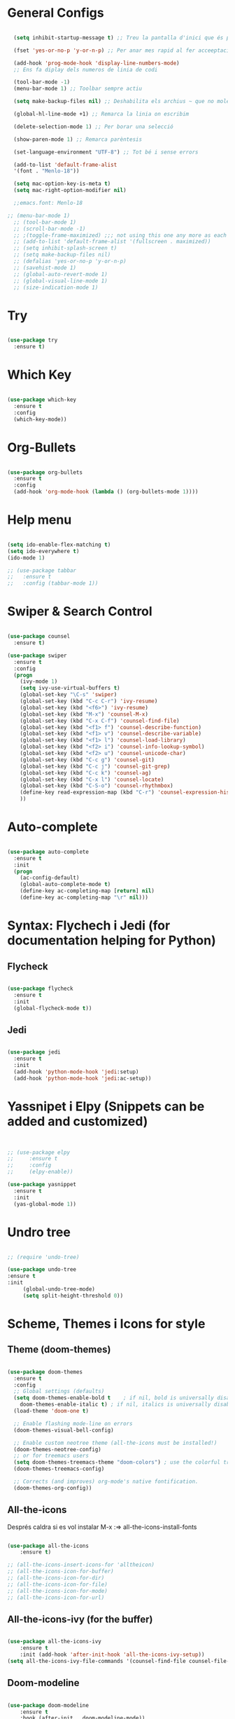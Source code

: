 #+STARTUP: content

* General Configs
#+BEGIN_SRC emacs-lisp

  (setq inhibit-startup-message t) ;; Treu la pantalla d'inici que és per a noobs

  (fset 'yes-or-no-p 'y-or-n-p) ;; Per anar mes rapid al fer acceeptacions o no

  (add-hook 'prog-mode-hook 'display-line-numbers-mode) 
  ;; Ens fa diplay dels numeros de linia de codi

  (tool-bar-mode -1)
  (menu-bar-mode 1) ;; Toolbar sempre actiu

  (setq make-backup-files nil) ;; Deshabilita els archius ~ que no molen res

  (global-hl-line-mode +1) ;; Remarca la linia on escribim

  (delete-selection-mode 1) ;; Per borar una selecció

  (show-paren-mode 1) ;; Remarca parèntesis

  (set-language-environment "UTF-8") ;; Tot bé i sense errors

  (add-to-list 'default-frame-alist
  '(font . "Menlo-18"))

  (setq mac-option-key-is-meta t)
  (setq mac-right-option-modifier nil)

  ;;emacs.font: Menlo-18		
  
;; (menu-bar-mode 1)
  ;; (tool-bar-mode 1)
  ;; (scroll-bar-mode -1)
  ;; ;(toggle-frame-maximized) ;;; not using this one any more as each time init.el is eavluated, frame is toggled
  ;; (add-to-list 'default-frame-alist '(fullscreen . maximized))
  ;; (setq inhibit-splash-screen t)
  ;; (setq make-backup-files nil)
  ;; (defalias 'yes-or-no-p 'y-or-n-p)
  ;; (savehist-mode 1)
  ;; (global-auto-revert-mode 1)
  ;; (global-visual-line-mode 1)
  ;; (size-indication-mode 1)

#+END_SRC




* Try
#+BEGIN_SRC emacs-lisp

(use-package try
  :ensure t)

#+END_SRC




* Which Key
#+BEGIN_SRC emacs-lisp

(use-package which-key
  :ensure t
  :config
  (which-key-mode))

#+END_SRC



* Org-Bullets
#+BEGIN_SRC emacs-lisp

(use-package org-bullets
  :ensure t
  :config
  (add-hook 'org-mode-hook (lambda () (org-bullets-mode 1))))

#+END_SRC



* Help menu
#+BEGIN_SRC emacs-lisp

(setq ido-enable-flex-matching t)
(setq ido-everywhere t)
(ido-mode 1)

;; (use-package tabbar
;;   :ensure t
;;   :config (tabbar-mode 1))

#+END_SRC



* Swiper & Search Control
#+BEGIN_SRC emacs-lisp

(use-package counsel
  :ensure t)

(use-package swiper
  :ensure t
  :config
  (progn
    (ivy-mode 1)
    (setq ivy-use-virtual-buffers t)
    (global-set-key "\C-s" 'swiper)
    (global-set-key (kbd "C-c C-r") 'ivy-resume)
    (global-set-key (kbd "<f6>") 'ivy-resume)
    (global-set-key (kbd "M-x") 'counsel-M-x)
    (global-set-key (kbd "C-x C-f") 'counsel-find-file)
    (global-set-key (kbd "<f1> f") 'counsel-describe-function)
    (global-set-key (kbd "<f1> v") 'counsel-describe-variable)
    (global-set-key (kbd "<f1> l") 'counsel-load-library)
    (global-set-key (kbd "<f2> i") 'counsel-info-lookup-symbol)
    (global-set-key (kbd "<f2> u") 'counsel-unicode-char)
    (global-set-key (kbd "C-c g") 'counsel-git)
    (global-set-key (kbd "C-c j") 'counsel-git-grep)
    (global-set-key (kbd "C-c k") 'counsel-ag)
    (global-set-key (kbd "C-x l") 'counsel-locate)
    (global-set-key (kbd "C-S-o") 'counsel-rhythmbox)
    (define-key read-expression-map (kbd "C-r") 'counsel-expression-history)
    ))

#+END_SRC



* Auto-complete

#+BEGIN_SRC emacs-lisp

  (use-package auto-complete
    :ensure t
    :init
    (progn
      (ac-config-default)
      (global-auto-complete-mode t)
      (define-key ac-completing-map [return] nil)
      (define-key ac-completing-map "\r" nil)))

#+END_SRC



* Syntax: Flychech i Jedi (for documentation helping for Python)

** Flycheck
  #+BEGIN_SRC emacs-lisp
  
  (use-package flycheck
    :ensure t
    :init
    (global-flycheck-mode t))

  #+END_SRC
  
  
** Jedi
  #+BEGIN_SRC emacs-lisp

    (use-package jedi
      :ensure t
      :init
      (add-hook 'python-mode-hook 'jedi:setup)
      (add-hook 'python-mode-hook 'jedi:ac-setup))

  #+END_SRC
  
  
* Yassnipet i Elpy (Snippets can be added and customized)
  #+BEGIN_SRC emacs-lisp


    ;; (use-package elpy
    ;;     :ensure t
    ;;     :config
    ;;     (elpy-enable))

    (use-package yasnippet
      :ensure t
      :init
      (yas-global-mode 1))
  #+END_SRC



* Undro tree

#+BEGIN_SRC emacs-lisp

  ;; (require 'undo-tree)
  
  (use-package undo-tree
  :ensure t
  :init
       (global-undo-tree-mode)
       (setq split-height-threshold 0))
  
#+END_SRC





* Scheme, Themes i Icons for style
  
** Theme (doom-themes)
   #+BEGIN_SRC emacs-lisp

   (use-package doom-themes
     :ensure t
     :config
     ;; Global settings (defaults)
     (setq doom-themes-enable-bold t    ; if nil, bold is universally disabled
	   doom-themes-enable-italic t) ; if nil, italics is universally disabled
     (load-theme 'doom-one t)

     ;; Enable flashing mode-line on errors
     (doom-themes-visual-bell-config)

     ;; Enable custom neotree theme (all-the-icons must be installed!)
     (doom-themes-neotree-config)
     ;; or for treemacs users
     (setq doom-themes-treemacs-theme "doom-colors") ; use the colorful treemacs theme
     (doom-themes-treemacs-config)

     ;; Corrects (and improves) org-mode's native fontification.
     (doom-themes-org-config))

   #+END_SRC



** All-the-icons
   Després caldra si es vol instalar M-x :=> all-the-icons-install-fonts
   #+BEGIN_SRC emacs-lisp

	 (use-package all-the-icons
	     :ensure t)

	 ;; (all-the-icons-insert-icons-for 'alltheicon) 
	 ;; (all-the-icons-icon-for-buffer)
	 ;; (all-the-icons-icon-for-dir)
	 ;; (all-the-icons-icon-for-file)
	 ;; (all-the-icons-icon-for-mode)
	 ;; (all-the-icons-icon-for-url)

   #+END_SRC

   
** All-the-icons-ivy (for the buffer)
   #+BEGIN_SRC emacs-lisp

	 (use-package all-the-icons-ivy
	     :ensure t
	     :init (add-hook 'after-init-hook 'all-the-icons-ivy-setup))
	 (setq all-the-icons-ivy-file-commands '(counsel-find-file counsel-file-jump counsel-recentf counsel-projectile-find-file counsel-projectile-find-dir))

   #+END_SRC


** Doom-modeline
   #+BEGIN_SRC emacs-lisp

	 (use-package doom-modeline
	     :ensure t
	     :hook (after-init . doom-modeline-mode))

   #+END_SRC


** Neotree (Lateral bar)
   #+BEGIN_SRC emacs-lisp

	 (use-package memoize
	     :ensure t)

	 (use-package neotree
	     :ensure t
	     ;; :init
	     ;; (global-flycheck-mode t)
     )

	 ;; (setq neo-theme (if (display-graphic-p) 'icons 'arrow))
	 ;; (insert (all-the-icons-icon-for-file "foo.py"))

   #+END_SRC



* Indent Guides

#+BEGIN_SRC emacs-lisp

(require 'highlight-indent-guides)
(add-hook 'python-mode-hook 'highlight-indent-guides-mode)
(setq highlight-indent-guides-method 'column)

#+END_SRC


* Latex
** Auto labeling
  #+BEGIN_SRC emacs-lisp


  (add-hook 'LaTeX-mode-hook (function turn-on-reftex))
  (setq reftex-plug-into-AUCTeX t)

  #+END_SRC


* Move text up and down (Alt+UP || Alt+Down)
  #+BEGIN_SRC emacs-lisp

  (defun move-text-internal (arg)
  (cond
   ((and mark-active transient-mark-mode)
    (if (> (point) (mark))
        (exchange-point-and-mark))
    (let ((column (current-column))
          (text (delete-and-extract-region (point) (mark))))
      (forward-line arg)
      (move-to-column column t)
      (set-mark (point))
      (insert text)
      (exchange-point-and-mark)
      (setq deactivate-mark nil)))
   (t
    (let ((column (current-column)))
      (beginning-of-line)
      (when (or (> arg 0) (not (bobp)))
        (forward-line)
        (when (or (< arg 0) (not (eobp)))
          (transpose-lines arg))
        (forward-line -1))
      (move-to-column column t)))))

(defun move-text-down (arg)
  "Move region (transient-mark-mode active) or current line
  arg lines down."
  (interactive "*p")
  (move-text-internal arg))

(defun move-text-up (arg)
  "Move region (transient-mark-mode active) or current line
  arg lines up."
  (interactive "*p")
  (move-text-internal (- arg)))

(provide 'move-text)


(global-set-key [M-up] 'move-text-up)
(global-set-key [M-down] 'move-text-down)
  
  #+END_SRC
